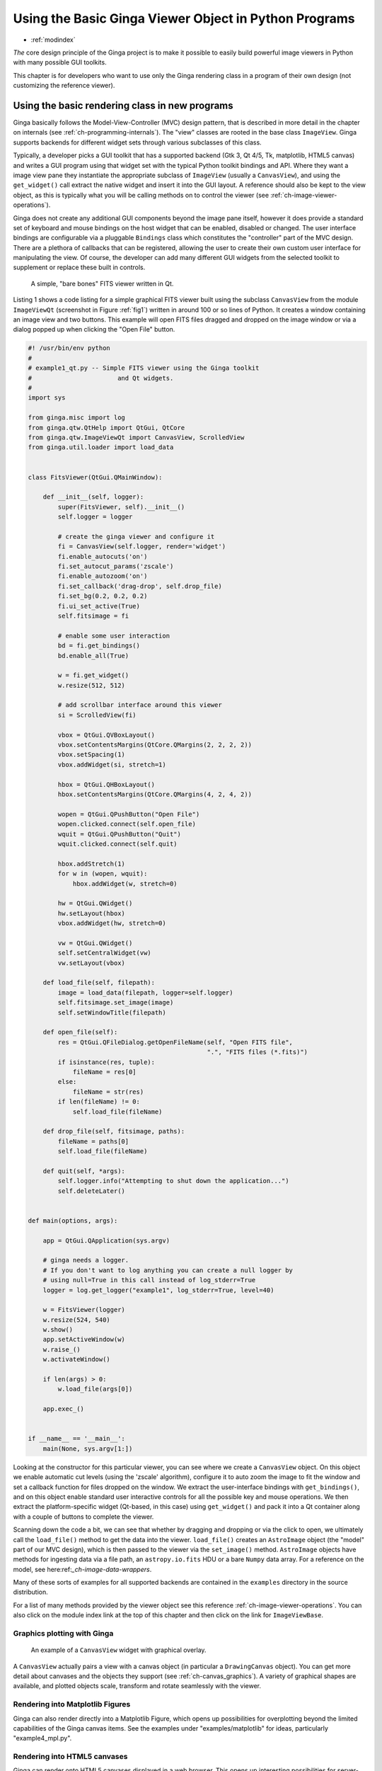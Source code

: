 .. _ch-developing_with_the_ginga_view_class:

++++++++++++++++++++++++++++++++++++++++++++++++++++++
Using the Basic Ginga Viewer Object in Python Programs
++++++++++++++++++++++++++++++++++++++++++++++++++++++

* :ref:`modindex`

*The* core design principle of the Ginga project is to make it possible to
easily build powerful image viewers in Python with many possible GUI
toolkits.

This chapter is for developers who want to use only the Ginga rendering
class in a program of their own design (not customizing the reference
viewer).

===============================================
Using the basic rendering class in new programs
===============================================

Ginga basically follows the Model-View-Controller (MVC) design pattern,
that is described in more detail in the chapter on internals
(see :ref:`ch-programming-internals`).
The "view" classes are rooted in the base class ``ImageView``.
Ginga supports backends for different widget sets through various
subclasses of this class. 

Typically, a developer picks a GUI toolkit that has a supported backend
(Gtk 3, Qt 4/5, Tk, matplotlib, HTML5 canvas) and writes a GUI program
using that widget set with the typical Python toolkit bindings and API.
Where they want a image view pane they instantiate the appropriate
subclass of ``ImageView`` (usually a ``CanvasView``), and using the
``get_widget()`` call extract the native widget and insert it into the
GUI layout.  A reference should also be kept to the view object, as this
is typically what you will be calling methods on to control the viewer
(see :ref:`ch-image-viewer-operations`).

Ginga does not create any additional GUI components beyond the image
pane itself, however it does provide a standard set of keyboard and
mouse bindings on the host widget that can be enabled, disabled or
changed. The user interface bindings are configurable via a pluggable
``Bindings`` class which constitutes the "controller" part of the MVC
design.  There are a plethora of callbacks that can be registered,
allowing the user to create their own custom user interface for
manipulating the view.  Of course, the developer can add many different
GUI widgets from the selected toolkit to supplement or replace these
built in controls.

.. _fig1:
.. figure:: figures/barebonesviewer_qt.png
   :scale: 100%
   :figclass: h

   A simple, "bare bones" FITS viewer written in Qt.

Listing 1 shows a code listing for a simple graphical FITS
viewer built using the subclass ``CanvasView`` from the module
``ImageViewQt`` (screenshot in Figure :ref:`fig1`) written in
around 100 or so lines of Python.  It creates a window containing an
image view and two buttons.  This example will open FITS files dragged
and dropped on the image window or via a dialog popped up when clicking
the "Open File" button.

.. code-block:: python

    #! /usr/bin/env python
    #
    # example1_qt.py -- Simple FITS viewer using the Ginga toolkit
    #                       and Qt widgets.
    #
    import sys

    from ginga.misc import log
    from ginga.qtw.QtHelp import QtGui, QtCore
    from ginga.qtw.ImageViewQt import CanvasView, ScrolledView
    from ginga.util.loader import load_data


    class FitsViewer(QtGui.QMainWindow):

        def __init__(self, logger):
            super(FitsViewer, self).__init__()
            self.logger = logger

            # create the ginga viewer and configure it
            fi = CanvasView(self.logger, render='widget')
            fi.enable_autocuts('on')
            fi.set_autocut_params('zscale')
            fi.enable_autozoom('on')
            fi.set_callback('drag-drop', self.drop_file)
            fi.set_bg(0.2, 0.2, 0.2)
            fi.ui_set_active(True)
            self.fitsimage = fi

            # enable some user interaction
            bd = fi.get_bindings()
            bd.enable_all(True)

            w = fi.get_widget()
            w.resize(512, 512)

            # add scrollbar interface around this viewer
            si = ScrolledView(fi)

            vbox = QtGui.QVBoxLayout()
            vbox.setContentsMargins(QtCore.QMargins(2, 2, 2, 2))
            vbox.setSpacing(1)
            vbox.addWidget(si, stretch=1)

            hbox = QtGui.QHBoxLayout()
            hbox.setContentsMargins(QtCore.QMargins(4, 2, 4, 2))

            wopen = QtGui.QPushButton("Open File")
            wopen.clicked.connect(self.open_file)
            wquit = QtGui.QPushButton("Quit")
            wquit.clicked.connect(self.quit)

            hbox.addStretch(1)
            for w in (wopen, wquit):
                hbox.addWidget(w, stretch=0)

            hw = QtGui.QWidget()
            hw.setLayout(hbox)
            vbox.addWidget(hw, stretch=0)

            vw = QtGui.QWidget()
            self.setCentralWidget(vw)
            vw.setLayout(vbox)

        def load_file(self, filepath):
            image = load_data(filepath, logger=self.logger)
            self.fitsimage.set_image(image)
            self.setWindowTitle(filepath)

        def open_file(self):
            res = QtGui.QFileDialog.getOpenFileName(self, "Open FITS file",
                                                    ".", "FITS files (*.fits)")
            if isinstance(res, tuple):
                fileName = res[0]
            else:
                fileName = str(res)
            if len(fileName) != 0:
                self.load_file(fileName)

        def drop_file(self, fitsimage, paths):
            fileName = paths[0]
            self.load_file(fileName)

        def quit(self, *args):
            self.logger.info("Attempting to shut down the application...")
            self.deleteLater()


    def main(options, args):

        app = QtGui.QApplication(sys.argv)

        # ginga needs a logger.
        # If you don't want to log anything you can create a null logger by
        # using null=True in this call instead of log_stderr=True
        logger = log.get_logger("example1", log_stderr=True, level=40)

        w = FitsViewer(logger)
        w.resize(524, 540)
        w.show()
        app.setActiveWindow(w)
        w.raise_()
        w.activateWindow()

        if len(args) > 0:
            w.load_file(args[0])

        app.exec_()


    if __name__ == '__main__':
        main(None, sys.argv[1:])

    
Looking at the constructor for this particular viewer, you can see where
we create a ``CanvasView`` object.  On this object we enable automatic
cut levels (using the 'zscale' algorithm), configure it to auto zoom the
image to fit the window and set a callback function for files dropped on
the window.  We extract the user-interface bindings with
``get_bindings()``, and on this object enable standard user interactive
controls for all the possible key and mouse operations.
We then extract the platform-specific widget (Qt-based, in this case) using
``get_widget()`` and pack it into a Qt container along with a couple of
buttons to complete the viewer.

Scanning down the code a bit, we can see that whether by dragging and
dropping or via the click to open, we ultimately call the ``load_file()``
method to get the data into the viewer.  ``load_file()`` creates
an ``AstroImage`` object (the "model" part of our MVC design), which is
then passed to the viewer via the ``set_image()`` method.
``AstroImage`` objects have methods for ingesting data via a file path, an
``astropy.io.fits`` HDU or a bare ``Numpy`` data array.  For a reference
on the model, see here:ref:`_ch-image-data-wrappers`.

Many of these sorts of examples for all supported backends are contained
in the ``examples`` directory in the source distribution.

For a list of many methods provided by the viewer object see
this reference :ref:`ch-image-viewer-operations`.  You can also click on the
module index link at the top of this chapter and then click on the link
for ``ImageViewBase``.

.. _sec-plotting:

Graphics plotting with Ginga
----------------------------

.. _fig2:
.. figure:: figures/example2_screenshot.png
   :scale: 100%
   :figclass: h

   An example of a ``CanvasView`` widget with graphical overlay.

A ``CanvasView`` actually pairs a view with a canvas object (in
particular a ``DrawingCanvas`` object).  You can get more detail about
canvases and the objects they support (see :ref:`ch-canvas_graphics`).
A variety of graphical shapes are available, and plotted objects scale,
transform and rotate seamlessly with the viewer.

Rendering into Matplotlib Figures
---------------------------------

Ginga can also render directly into a Matplotlib Figure, which opens up
possibilities for overplotting beyond the limited capabilities of the
Ginga canvas items.  See the examples under "examples/matplotlib"
for ideas, particularly "example4_mpl.py".

Rendering into HTML5 canvases
-----------------------------

Ginga can render onto HTML5 canvases displayed in a web browser.  This
opens up interesting possibilities for server-based remote viewing
tools. See the examples under "examples/pg", particularly "example2_pg.py".

Writing widget toolkit independent code
---------------------------------------

You can write code that allows the widget set to be abstracted by
Ginga's widget wrappers.  This is the same technique used to allow the
reference viewer to switch between supported toolkits using the "-t"
command line option.  Currently only Qt (4/5), Gtk (3), and HTML5 (to a
more limited degree) are supported, and there are some limitations
compared to developing using a native toolkit directly.  Nevertheless,
the ability to target different platforms just by changing a command
line option is a very interesting proposition.

See the examples under "examples/gw", particularly "example2.py".
